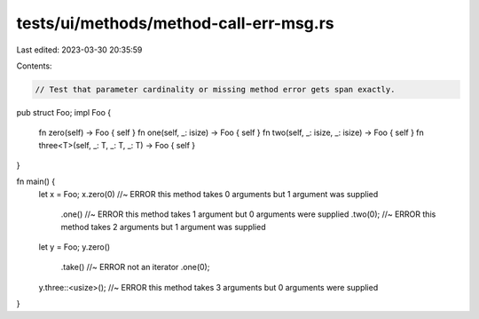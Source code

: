 tests/ui/methods/method-call-err-msg.rs
=======================================

Last edited: 2023-03-30 20:35:59

Contents:

.. code-block:: rs

    // Test that parameter cardinality or missing method error gets span exactly.

pub struct Foo;
impl Foo {
    fn zero(self) -> Foo { self }
    fn one(self, _: isize) -> Foo { self }
    fn two(self, _: isize, _: isize) -> Foo { self }
    fn three<T>(self, _: T, _: T, _: T) -> Foo { self }
}

fn main() {
    let x = Foo;
    x.zero(0)   //~ ERROR this method takes 0 arguments but 1 argument was supplied
     .one()     //~ ERROR this method takes 1 argument but 0 arguments were supplied
     .two(0);   //~ ERROR this method takes 2 arguments but 1 argument was supplied

    let y = Foo;
    y.zero()
     .take()    //~ ERROR not an iterator
     .one(0);
    y.three::<usize>(); //~ ERROR this method takes 3 arguments but 0 arguments were supplied
}


